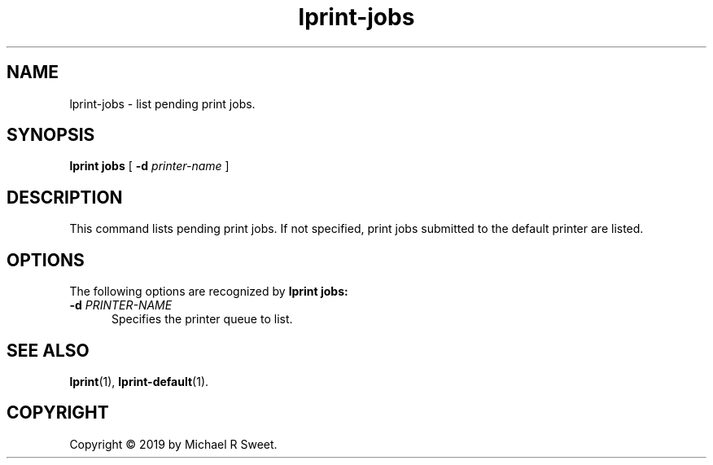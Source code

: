 .\"
.\" lprint-jobs man page for LPrint, a Label Printer Utility
.\"
.\" Copyright © 2019 by Michael R Sweet.
.\"
.\" Licensed under Apache License v2.0.  See the file "LICENSE" for more
.\" information.
.\"
.TH lprint-jobs 1 "LPrint" "December 13, 2019" "Michael R Sweet"
.SH NAME
lprint-jobs \- list pending print jobs.
.SH SYNOPSIS
.B lprint
.B jobs
[
.B \-d
.I printer-name
]
.SH DESCRIPTION
This command lists pending print jobs.
If not specified, print jobs submitted to the default printer are listed.
.SH OPTIONS
The following options are recognized by
.B lprint jobs:
.TP 5
\fB\-d \fIPRINTER-NAME\fR
Specifies the printer queue to list.
.SH SEE ALSO
.BR lprint (1),
.BR lprint-default (1).
.SH COPYRIGHT
Copyright \[co] 2019 by Michael R Sweet.
